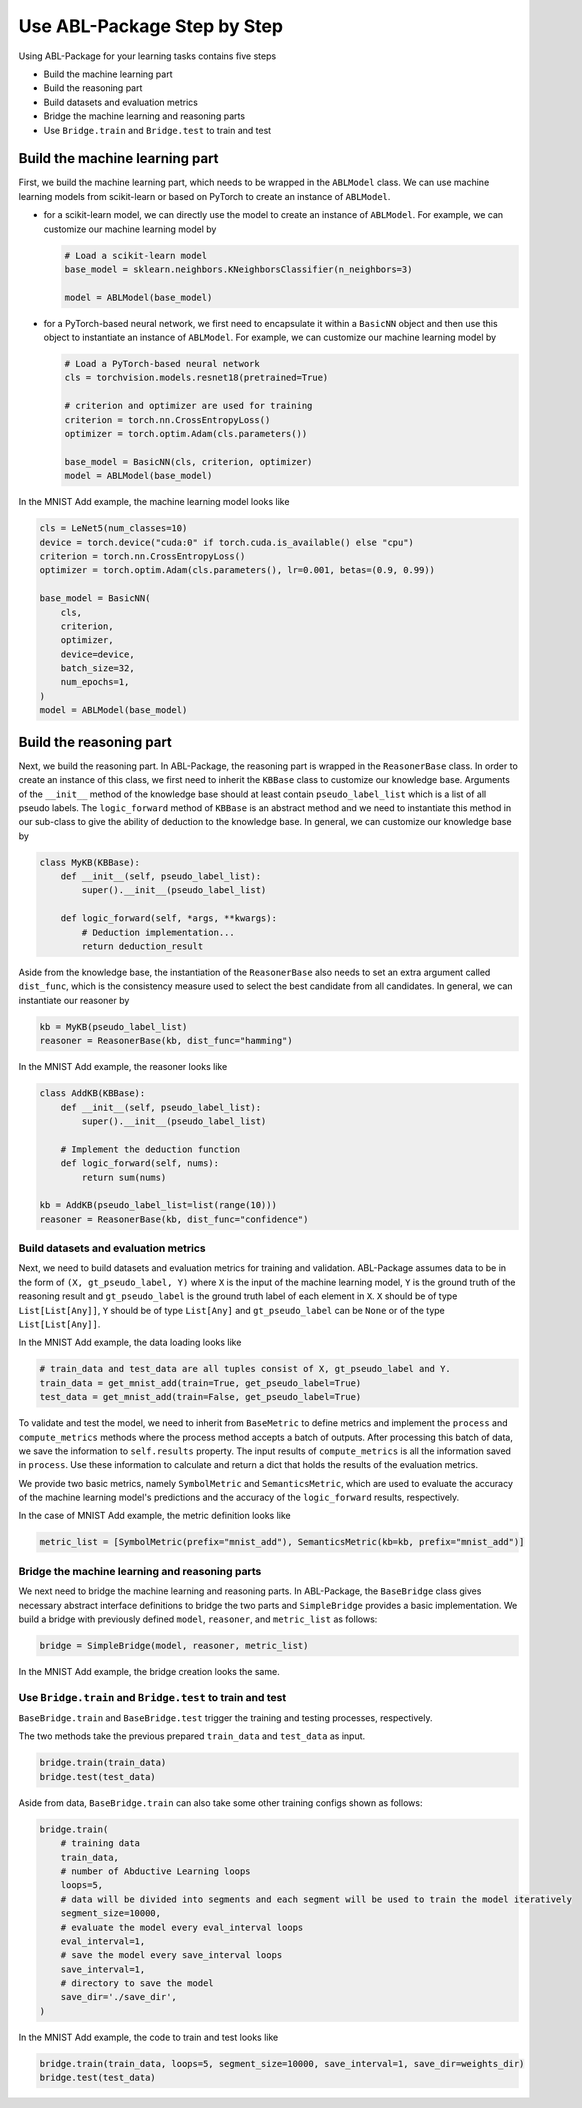 Use ABL-Package Step by Step
=============================

Using ABL-Package for your learning tasks contains five steps

-  Build the machine learning part
-  Build the reasoning part
-  Build datasets and evaluation metrics
-  Bridge the machine learning and reasoning parts
-  Use ``Bridge.train`` and ``Bridge.test`` to train and test

Build the machine learning part
--------------------------------

First, we build the machine learning part, which needs to be wrapped in the ``ABLModel`` class. We can use machine learning models from scikit-learn or based on PyTorch to create an instance of ``ABLModel``. 

- for a scikit-learn model, we can directly use the model to create an instance of ``ABLModel``. For example, we can customize our machine learning model by

  .. code:: python

      # Load a scikit-learn model
      base_model = sklearn.neighbors.KNeighborsClassifier(n_neighbors=3)

      model = ABLModel(base_model)

- for a PyTorch-based neural network, we first need to encapsulate it within a ``BasicNN`` object and then use this object to instantiate an instance of ``ABLModel``.  For example, we can customize our machine learning model by

  .. code:: python

      # Load a PyTorch-based neural network
      cls = torchvision.models.resnet18(pretrained=True)

      # criterion and optimizer are used for training
      criterion = torch.nn.CrossEntropyLoss() 
      optimizer = torch.optim.Adam(cls.parameters())

      base_model = BasicNN(cls, criterion, optimizer)
      model = ABLModel(base_model)


In the MNIST Add example, the machine learning model looks like

.. code:: python

    cls = LeNet5(num_classes=10)
    device = torch.device("cuda:0" if torch.cuda.is_available() else "cpu")
    criterion = torch.nn.CrossEntropyLoss()
    optimizer = torch.optim.Adam(cls.parameters(), lr=0.001, betas=(0.9, 0.99))

    base_model = BasicNN(
        cls,
        criterion,
        optimizer,
        device=device,
        batch_size=32,
        num_epochs=1,
    )
    model = ABLModel(base_model)

Build the reasoning part
------------------------

Next, we build the reasoning part. In ABL-Package, the reasoning part is wrapped in the ``ReasonerBase`` class. In order to create an instance of this class, we first need to inherit the ``KBBase`` class to customize our knowledge base. Arguments of the ``__init__`` method of the knowledge base should at least contain ``pseudo_label_list`` which is a list of all pseudo labels. The ``logic_forward`` method of ``KBBase`` is an abstract method and we need to instantiate this method in our sub-class to give the ability of deduction to the knowledge base. In general, we can customize our knowledge base by

.. code:: python

    class MyKB(KBBase):
        def __init__(self, pseudo_label_list):
            super().__init__(pseudo_label_list)
        
        def logic_forward(self, *args, **kwargs):
            # Deduction implementation...
            return deduction_result

Aside from the knowledge base, the instantiation of the ``ReasonerBase`` also needs to set an extra argument called ``dist_func``, which is the consistency measure used to select the best candidate from all candidates. In general, we can instantiate our reasoner by

.. code:: python

    kb = MyKB(pseudo_label_list)
    reasoner = ReasonerBase(kb, dist_func="hamming")

In the MNIST Add example, the reasoner looks like

.. code:: python

    class AddKB(KBBase):
        def __init__(self, pseudo_label_list): 
            super().__init__(pseudo_label_list)

        # Implement the deduction function
        def logic_forward(self, nums):
            return sum(nums)

    kb = AddKB(pseudo_label_list=list(range(10)))    
    reasoner = ReasonerBase(kb, dist_func="confidence")

Build datasets and evaluation metrics
~~~~~~~~~~~~~~~~~~~~~~~~~~~~~~~~~~~~~

Next, we need to build datasets and evaluation metrics for training and validation. ABL-Package assumes data to be in the form of ``(X, gt_pseudo_label, Y)`` where ``X`` is the input of the machine learning model, ``Y`` is the ground truth of the reasoning result and ``gt_pseudo_label`` is the ground truth label of each element in ``X``. ``X`` should be of type ``List[List[Any]]``, ``Y`` should be of type ``List[Any]`` and ``gt_pseudo_label`` can be ``None`` or of the type ``List[List[Any]]``. 

In the MNIST Add example, the data loading looks like

.. code:: python

    # train_data and test_data are all tuples consist of X, gt_pseudo_label and Y.
    train_data = get_mnist_add(train=True, get_pseudo_label=True)
    test_data = get_mnist_add(train=False, get_pseudo_label=True)

To validate and test the model, we need to inherit from ``BaseMetric`` to define metrics and implement the ``process`` and ``compute_metrics`` methods where the process method accepts a batch of outputs. After processing this batch of data, we save the information to ``self.results`` property. The input results of ``compute_metrics`` is all the information saved in ``process``. Use these information to calculate and return a dict that holds the results of the evaluation metrics. 

We provide two basic metrics, namely ``SymbolMetric`` and ``SemanticsMetric``, which are used to evaluate the accuracy of the machine learning model's predictions and the accuracy of the ``logic_forward`` results, respectively.

In the case of MNIST Add example, the metric definition looks like

.. code:: python

    metric_list = [SymbolMetric(prefix="mnist_add"), SemanticsMetric(kb=kb, prefix="mnist_add")]

Bridge the machine learning and reasoning parts
~~~~~~~~~~~~~~~~~~~~~~~~~~~~~~~~~~~~~~~~~~~~~~~

We next need to bridge the machine learning and reasoning parts. In ABL-Package, the ``BaseBridge`` class gives necessary abstract interface definitions to bridge the two parts and ``SimpleBridge`` provides a basic implementation. 
We build a bridge with previously defined ``model``, ``reasoner``, and ``metric_list`` as follows:

.. code:: python

    bridge = SimpleBridge(model, reasoner, metric_list)

In the MNIST Add example, the bridge creation looks the same.

Use ``Bridge.train`` and ``Bridge.test`` to train and test
~~~~~~~~~~~~~~~~~~~~~~~~~~~~~~~~~~~~~~~~~~~~~~~~~~~~~~~~~~~

``BaseBridge.train`` and ``BaseBridge.test`` trigger the training and testing processes, respectively.

The two methods take the previous prepared ``train_data`` and ``test_data`` as input.

.. code:: python

    bridge.train(train_data)
    bridge.test(test_data)

Aside from data, ``BaseBridge.train`` can also take some other training configs shown as follows:

.. code:: python

    bridge.train(
        # training data
        train_data,
        # number of Abductive Learning loops
        loops=5,
        # data will be divided into segments and each segment will be used to train the model iteratively
        segment_size=10000,
        # evaluate the model every eval_interval loops
        eval_interval=1,
        # save the model every save_interval loops
        save_interval=1,
        # directory to save the model
        save_dir='./save_dir',
    )

In the MNIST Add example, the code to train and test looks like

.. code:: python

    bridge.train(train_data, loops=5, segment_size=10000, save_interval=1, save_dir=weights_dir)
    bridge.test(test_data)

